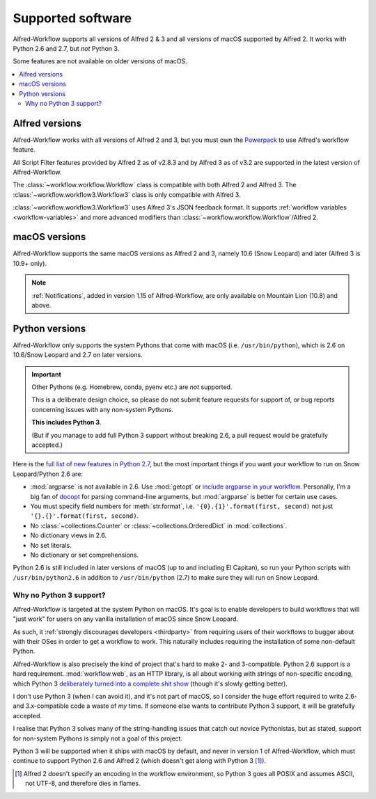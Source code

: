 
.. _supported-versions:

==================
Supported software
==================

Alfred-Workflow supports all versions of Alfred 2 & 3 and all versions
of macOS supported by Alfred 2. It works with Python 2.6 and 2.7,
but *not* Python 3.

Some features are not available on older versions of macOS.

.. contents::
   :local:


Alfred versions
===============

Alfred-Workflow works with all versions of Alfred 2 and 3, but you must
own the `Powerpack`_ to use Alfred's workflow feature.

All Script Filter features provided by Alfred 2 as of v2.8.3 and by Alfred
3 as of v3.2 are supported in the latest version of Alfred-Workflow.

The :class:`~workflow.workflow.Workflow` class is compatible with both
Alfred 2 and Alfred 3. The :class:`~workflow.workflow3.Workflow3` class
is only compatible with Alfred 3.

:class:`~workflow.workflow3.Workflow3` uses Alfred 3's JSON feedback
format. It supports :ref:`workflow variables <workflow-variables>` and
more advanced modifiers than :class:`~workflow.workflow.Workflow`/Alfred 2.


macOS versions
==============

Alfred-Workflow supports the same macOS versions as Alfred 2 and 3,
namely 10.6 (Snow Leopard) and later (Alfred 3 is 10.9+ only).

.. note::

    :ref:`Notifications`, added in version 1.15 of Alfred-Workflow, are
    only available on Mountain Lion (10.8) and above.


Python versions
===============

Alfred-Workflow only supports the system Pythons that come with macOS
(i.e. ``/usr/bin/python``), which is 2.6 on 10.6/Snow Leopard and 2.7
on later versions.

.. important::
    Other Pythons (e.g. Homebrew, conda, pyenv etc.) are *not* supported.

    This is a deliberate design choice, so please do not submit feature
    requests for support of, or bug reports concerning issues with any
    non-system Pythons.

    **This includes Python 3**.

    (But if you manage to add full Python 3 support without breaking
    2.6, a pull request would be gratefully accepted.)


Here is the `full list of new features in Python 2.7`_, but the
most important things if you want your workflow to run on Snow
Leopard/Python 2.6 are:

- :mod:`argparse` is not available in 2.6. Use :mod:`getopt` or
  `include argparse in your workflow`_. Personally, I'm a big fan of
  `docopt`_ for parsing command-line arguments, but :mod:`argparse`
  is better for certain use cases.
- You must specify field numbers for :meth:`str.format`, i.e.
  ``'{0}.{1}'.format(first, second)`` not just
  ``'{}.{}'.format(first, second)``.
- No :class:`~collections.Counter` or
  :class:`~collections.OrderedDict` in :mod:`collections`.
- No dictionary views in 2.6.
- No set literals.
- No dictionary or set comprehensions.

Python 2.6 is still included in later versions of macOS (up to and
including El Capitan), so run your Python scripts with
``/usr/bin/python2.6`` in addition to ``/usr/bin/python`` (2.7) to
make sure they will run on Snow Leopard.


Why no Python 3 support?
------------------------

Alfred-Workflow is targeted at the system Python on macOS. It's goal is to
enable developers to build workflows that will "just work" for users on any
vanilla installation of macOS since Snow Leopard.

As such, it :ref:`strongly discourages developers <thirdparty>` from
requiring users of their workflows to bugger about with their OSes in
order to get a workflow to work. This naturally includes requiring the
installation of some non-default Python.

Alfred-Workflow is also precisely the kind of project that's hard to make
2- and 3-compatible. Python 2.6 support is a hard requirement.
:mod:`workflow.web`, as an HTTP library, is all about working with strings
of non-specific encoding, which Python 3
`deliberately turned into a complete shit show`_ (though it's slowly
getting better).

I don't use Python 3 (when I can avoid it), and it's not part of macOS, so
I consider the huge effort required to write 2.6- and 3.x-compatible code
a waste of *my* time. If someone else wants to contribute Python 3
support, it will be gratefully accepted.

I realise that Python 3 solves many of the string-handling issues that
catch out novice Pythonistas, but as stated, support for non-system
Pythons is simply not a goal of this project.

Python 3 will be supported when it ships with macOS by default, and never
in version 1 of Alfred-Workflow, which must continue to support Python 2.6
and Alfred 2 (which doesn't get along with Python 3 [1]_).


.. [1] Alfred 2 doesn't specify an encoding in the workflow environment, so
    Python 3 goes all POSIX and assumes ASCII, not UTF-8, and therefore
    dies in flames.

.. _full list of new features in Python 2.7: https://docs.python.org/3/whatsnew/2.7.html
.. _include argparse in your workflow: https://pypi.python.org/pypi/argparse
.. _docopt: http://docopt.org/
.. _Powerpack: https://buy.alfredapp.com/
.. _deliberately turned into a complete shit show: http://lucumr.pocoo.org/2014/1/5/unicode-in-2-and-3/
